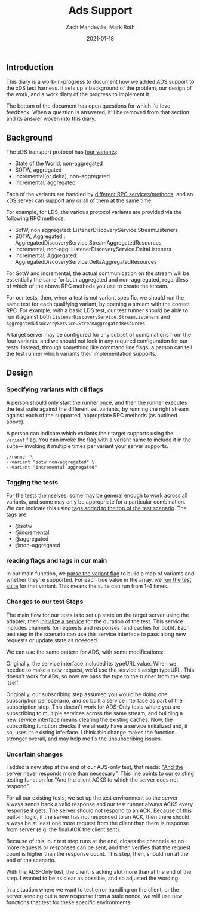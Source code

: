#+TITLE: Ads Support
#+DATE: 2021-01-18
#+AUTHOR: Zach Mandeville, Mark Roth

** Introduction
This diary is a work-in-progress to document how we added ADS support to the xDS
test harness. It sets up a background of the problem, our design of the work,
and a work diary of the progress to implement it.

The bottom of the document has open questions for which I'd love feedback. When
a question is answered, it'll be removed from that section and its answer woven
into this diary.

** Background
The xDS transport protocol has [[https://www.envoyproxy.io/docs/envoy/latest/api-docs/xds_protocol#variants-of-the-xds-transport-protocol][four variants]]:
- State of the World, non-aggregated
- SOTW, aggregated
- Incremental(or delta), non-aggregated
- Incremental, aggregated

Each of the variants are handled by [[https://www.envoyproxy.io/docs/envoy/latest/api-docs/xds_protocol#rpc-services-and-methods-for-each-variant][different RPC services/methods]], and an xDS
server can support any or all of them at the same time.

For example, for LDS, the various protocol variants are provided via the
following RPC methods:
- SotW, non aggregated: ListenerDiscoveryService.StreamListeners
- SOTW, Aggregated : AggregatedDiscoveryService.StreamAggregatedResources
- Incremental, non-agg: ListenerDiscoveryService.DeltaListeners
- Incremental, Aggregated: AggregatedDiscoveryService.DeltaAggregatedResources

For  SotW and incremental, the actual communication on the stream will be
essentially the same for both aggregated and non-aggregated, regardless of which
of the above RPC methods you use to create the stream.

For our tests, then, when a test is not variant specific, we should run the same
test for each qualifying variant, by opening a stream with the correct RPC. For
example, with a basic LDS test, our test runner should be able to run it against
both ~ListenerDiscoveryService.StreamListeners~ and
~AggregatedDisocveryService.StreamAggregatedResources~.

A target server may be configured for any subset of combinations from the four
variants, and we should not lock in any required configuration for our tests.
Instead, through something like command line flags, a person can tell the test
runner which variants their implementation supports.
** Design
*** Specifying variants with cli flags
A person should only start the runner once, and then the runner executes the
test suite against the different set variants, by running the right stream
against each of the supported, appropriate RPC methods (as outlined above).

A person can indicate which variants their target supports using the ~--variant~
flag. You can invoke the flag with a variant name to include it in the suite—
invoking it multiple times per variant your server supports.

#+begin_example
./runner \
--variant "sotw non-aggregated" \
--variant "incremental aggregated"
#+end_example


*** Tagging  the tests
For the tests themselves, some may be general enough to work across all
variants, and some may only be appropriate for a particular combination. We can
indicate this using [[https://github.com/ii/xds-test-harness/blob/ads-work/features/subscriptions.feature#L8][tags added to the top of the test scenario]]. The tags are:
- @sotw
- @incremental
- @aggregated
- @non-aggregated
*** reading flags and tags in our main
In our main function, we [[https://github.com/ii/xds-test-harness/blob/ads-work/main.go#L98][parse the variant flag]] to build a map of variants and
whether they're supported. For each true value in the array, we [[https://github.com/ii/xds-test-harness/blob/ads-work/main.go#L147][run the test
suite]] for that variant. This means the suite can run from 1-4 times.

*** Changes to our test Steps

The main flow for our tests is to set up state on the target server using the
adapter, then [[https://github.com/ii/xds-test-harness/blob/ads-work/internal/runner/services.go#L39][initialize a service]] for the duration of the test. This service
includes channels for requests and responses (and caches for both). Each test
step in the scenario can use this service interface to pass along new requests
or update state as nceeded.

We can use the same pattern for ADS, with some modifications:

Originally, the service interface included its typeURL value. When we needed to
make a new request, we'd use the service's assign typeURL. This doesn't work for
ADs, so now we pass the type to the runner from the step itself.

Originally, our subscribing step assumed you would be doing one subscription per
scenario, and so built a service interface as part of the subscription step.
This doesn't work for ADS-Only tests where you are subscribing to multiple
services across the same stream, and building a new service interface means
clearing the existing caches. Now, the subscribing function checks if we already
have a service initialized and, if so, uses its existing inferface. I think this
change makes the function stronger overall, and may help me fix the
unsubscribing issues.

*** Uncertain changes
I added a new step at the end of our ADS-only test, that reads: [[https://github.com/ii/xds-test-harness/blob/ads-work/features/subscriptions.feature#L192]["And the server
never responds more than necessary"]]. This line points to our existing testing
function for "And the client ACKS to which the server does not respond".

For all our existing tests, we set up the test environment so the server always
sends back a valid response and our test runner always ACKS every response it
gets. The server should not respond to an ACK. Because of this built-in logic,
if the server has not responded to an ACK, then there should always be at least
one more request from the client than there is response from server (e.g. the
final ACK the client sent).

Because of this, our test step runs at the end, closes the channels so no more
requests or responses can be sent, and then verifies that the request count is
higher than the response count. This step, then, should run at the end of the
scenario.

With the ADS-Only test, the client is acking alot more than at the end of the
step. I wanted to be as clear as possible, and so adjusted the wording.

In a situation where we want to test error handling on the client, or the server
sending out a new response from a stale nonce, we will use new functions that
test for these specific environments.
